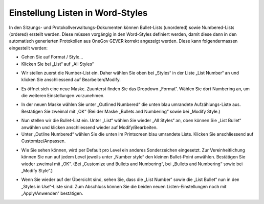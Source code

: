 Einstellung Listen in Word-Styles
---------------------------------

In den Sitzungs- und Protokollverwaltungs-Dokumenten können Bullet-Lists (unordered) sowie Numbered-Lists (ordered) erstellt werden. Diese müssen vorgängig in den Word-Styles definiert werden, damit diese dann in den automatisch generierten Protokollen aus OneGov GEVER korrekt angezeigt werden. Diese kann
folgendermassen eingestellt werden:

- Gehen Sie auf Format / Style...

- Klicken Sie bei „List“ auf „All Styles“

|lists-1|

- Wir stellen zuerst die Number-List ein. Daher wählen Sie oben bei „Styles“ in der Liste „List Number“ an und klicken Sie anschliessend auf Bearbeiten/Modify.

|lists-2|

- Es öffnet sich eine neue Maske. Zuunterst finden Sie das Dropdown „Format“. Wählen Sie dort Numbering an, um die weiteren Einstellungen vorzunehmen.

|lists-3|

- In der neuen Maske wählen Sie unter „Outlined Numbered“ die unten blau umrandete Aufzählungs-Liste aus. Bestätigen Sie zweimal mit „OK“ (Bei der Maske „Bullets and Numbering“ sowie bei „Modify Style.)

|lists-4|

- Nun stellen wir die Bullet-List ein. Unter „List“ wählen Sie wieder „All Styles“ an, oben können Sie „List Bullet“ anwählen und klicken anschliessend wieder auf Modify/Bearbeiten.

- Unter „Outline Numbered“ wählen Sie die unten im Printscreen blau umrandete Liste. Klicken Sie anschliessend auf Customize/Anpassen.

|lists-5|

- Wie Sie sehen können, wird per Default pro Level ein anderes Sonderzeichen eingesetzt. Zur Vereinheitlichung können Sie nun auf jedem Level jeweils unter „Number style“ den kleinen Bullet-Point anwählen. Bestätigen Sie wieder zweimal mit „OK“. (Bei „Customize und Bullets and Numbering“, bei „Bullets and Numbering“ sowie bei „Modify Style“.)

|lists-6|

- Wenn Sie wieder auf der Übersicht sind, sehen Sie, dass die „List Number“ sowie die „List Bullet“ nun in den „Styles in Use“-Liste sind. Zum Abschluss können Sie die beiden neuen Listen-Einstellungen noch mit „Apply/Anwenden“ bestätigen.

.. |lists-1| image:: ../_static/img/kurzref_adm_lists_1.png
.. |lists-2| image:: ../_static/img/kurzref_adm_lists_2.png
.. |lists-3| image:: ../_static/img/kurzref_adm_lists_3.png
.. |lists-4| image:: ../_static/img/kurzref_adm_lists_4.png
.. |lists-5| image:: ../_static/img/kurzref_adm_lists_5.png
.. |lists-6| image:: ../_static/img/kurzref_adm_lists_6.png

.. disqus::